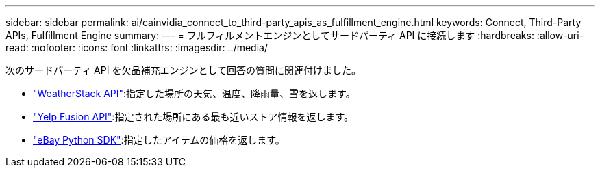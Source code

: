 ---
sidebar: sidebar 
permalink: ai/cainvidia_connect_to_third-party_apis_as_fulfillment_engine.html 
keywords: Connect, Third-Party APIs, Fulfillment Engine 
summary:  
---
= フルフィルメントエンジンとしてサードパーティ API に接続します
:hardbreaks:
:allow-uri-read: 
:nofooter: 
:icons: font
:linkattrs: 
:imagesdir: ../media/


[role="lead"]
次のサードパーティ API を欠品補充エンジンとして回答の質問に関連付けました。

* https://weatherstack.com/["WeatherStack API"^]:指定した場所の天気、温度、降雨量、雪を返します。
* https://www.yelp.com/fusion["Yelp Fusion API"^]:指定された場所にある最も近いストア情報を返します。
* https://github.com/timotheus/ebaysdk-python["eBay Python SDK"^]:指定したアイテムの価格を返します。

